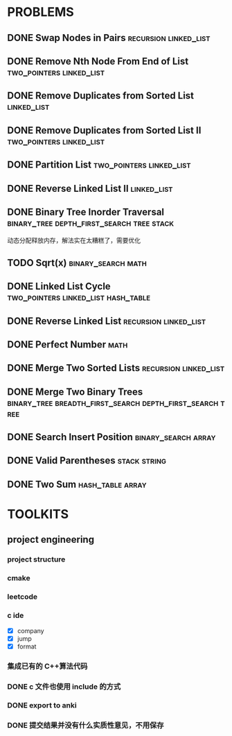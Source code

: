 
* PROBLEMS
:PROPERTIES:
:ID:       7870A778-2059-4BCA-BF7E-9BFB1390E99D
:SNIPPET:  leetcode
:END:

** DONE Swap Nodes in Pairs                          :recursion:linked_list:
CLOSED: [2022-09-07 Wed 08:51] SCHEDULED: <2022-09-07 Wed>
:PROPERTIES:
:SEQNO:    24
:LEVEL:    medium
:ID:       B1F3611F-5F85-497A-8E75-5DF25EF5ABF6
:ANKI_CARD: algT0WrrC
:END:
:LOGBOOK:
- State "DONE"       from "TODO"       [2022-09-19 Mon 08:51]
:END:
** DONE Remove Nth Node From End of List          :two_pointers:linked_list:
CLOSED: [2022-09-08 Thu 08:51] SCHEDULED: <2022-09-08 Thu>
:PROPERTIES:
:SEQNO:    19
:LEVEL:    medium
:ID:       FC5DD16A-E65A-4EDF-91CB-1DD720549012
:ANKI_CARD: algdv1T0F
:END:
:LOGBOOK:
- State "DONE"       from "TODO"       [2022-09-19 Mon 08:51]
:END:
** DONE Remove Duplicates from Sorted List                     :linked_list:
CLOSED: [2022-09-08 Thu 08:51] SCHEDULED: <2022-09-08 Thu>
:PROPERTIES:
:SEQNO:    83
:LEVEL:    easy
:ID:       E78CFF14-0366-4D6F-B28D-24974AAB09F6
:ANKI_CARD: algv6f1n1
:END:
:LOGBOOK:
- State "DONE"       from "TODO"       [2022-09-19 Mon 08:51]
:END:
** DONE Remove Duplicates from Sorted List II     :two_pointers:linked_list:
CLOSED: [2022-09-09 Fri 08:51] SCHEDULED: <2022-09-09 Fri>
:PROPERTIES:
:SEQNO:    82
:LEVEL:    medium
:ID:       07BF8CD6-E4C3-417B-B5B2-7CD6308C8424
:ANKI_CARD: algFRtuzh
:END:
:LOGBOOK:
- State "DONE"       from "TODO"       [2022-09-19 Mon 08:51]
:END:
** DONE Partition List                            :two_pointers:linked_list:
CLOSED: [2022-09-13 Tue 08:51] SCHEDULED: <2022-09-13 Tue>
:PROPERTIES:
:SEQNO:    86
:LEVEL:    medium
:ID:       E6A07B46-9F80-4A54-8E15-3E26FC636AC2
:ANKI_CARD: algzIWjuf
:END:
:LOGBOOK:
- State "DONE"       from "TODO"       [2022-09-19 Mon 08:51]
:END:
** DONE Reverse Linked List II                                 :linked_list:
CLOSED: [2022-09-19 Mon 08:51] SCHEDULED: <2022-09-19 Mon>
:PROPERTIES:
:SEQNO:    92
:LEVEL:    medium
:END:
:LOGBOOK:
- State "DONE"       from "TODO"       [2022-09-19 Mon 08:51]
:END:
** DONE Binary Tree Inorder Traversal :binary_tree:depth_first_search:tree:stack:
CLOSED: [2022-09-18 Sun 23:56] SCHEDULED: <2022-09-18 Sun>
:PROPERTIES:
:SEQNO:    94
:LEVEL:    easy
:END:
:LOGBOOK:
- State "DONE"       from "TODO"       [2022-09-18 Sun 23:56]
:END:

动态分配释放内存，解法实在太糟糕了，需要优化

** TODO Sqrt(x)                                         :binary_search:math:
SCHEDULED: <2022-09-16 Fri>
:PROPERTIES:
:SEQNO:    69
:LEVEL:    easy
:END:

** DONE Linked List Cycle              :two_pointers:linked_list:hash_table:
CLOSED: [2022-09-04 Sun 15:37] SCHEDULED: <2022-09-04 Sun>
:PROPERTIES:
:SEQNO:    141
:LEVEL:    easy
:ID:       244A0EA7-C762-4A32-A105-C4F9115CDF40
:ANKI_CARD: algZQ2Xbj
:END:
:LOGBOOK:
- State "DONE"       from "TODO"       [2022-09-04 Sun 15:37]
:END:
** DONE Reverse Linked List                          :recursion:linked_list:
CLOSED: [2022-09-04 Sun 14:56] SCHEDULED: <2022-09-04 Sun>
:PROPERTIES:
:SEQNO:    206
:LEVEL:    easy
:ID:       91E072DC-9CD9-41FF-B4CC-D6C8C4E83924
:ANKI_CARD: algTfbLju
:END:
:LOGBOOK:
- State "DONE"       from "TODO"       [2022-09-04 Sun 14:56]
:END:
** DONE Perfect Number                                                :math:
CLOSED: [2022-09-04 Sun 13:34] SCHEDULED: <2022-09-04 Sun>
:PROPERTIES:
:SEQNO:    507
:LEVEL:    easy
:ID:       08F8BF59-901D-402A-A3DD-CC30FA9D4BF4
:ANKI_CARD: algv17FS3
:END:
:LOGBOOK:
- State "DONE"       from "TODO"       [2022-09-04 Sun 13:34]
:END:
** DONE Merge Two Sorted Lists                       :recursion:linked_list:
CLOSED: [2022-09-03 Sat 14:41] SCHEDULED: <2022-09-03 Sat>
:PROPERTIES:
:SEQNO:    21
:LEVEL:    easy
:ID:       40FA1C73-F9A3-4F8F-8772-A1B185FB071F
:ANKI_CARD: algVLyqdw
:END:
:LOGBOOK:
- State "DONE"       from "TODO"       [2022-09-03 Sat 14:41]
:END:
** DONE Merge Two Binary Trees :binary_tree:breadth_first_search:depth_first_search:tree:
CLOSED: [2022-09-03 Sat 14:21] SCHEDULED: <2022-09-03 Sat>
:PROPERTIES:
:SEQNO:    617
:LEVEL:    easy
:ID:       9D195B1C-B85E-4BD4-A08F-13CA3029BE29
:ANKI_CARD: alg5uRPO0
:END:
:LOGBOOK:
- State "DONE"       from "TODO"       [2022-09-03 Sat 14:21]
:END:
** DONE Search Insert Position                         :binary_search:array:
CLOSED: [2022-09-03 Sat 11:12] SCHEDULED: <2022-08-28 Sun>
:PROPERTIES:
:SEQNO:    35
:LEVEL:    easy
:ID:       1CDF03AD-5E4E-4636-9BBE-775F49DE839F
:ANKI_CARD: algR1HL6M
:END:
:LOGBOOK:
- State "DONE"       from "TODO"       [2022-09-03 Sat 11:12]
:END:
** DONE Valid Parentheses                                     :stack:string:
CLOSED: [2022-08-26 Fri 12:59] SCHEDULED: <2022-08-26 Fri>
:PROPERTIES:
:SEQNO:    20
:LEVEL:    easy
:ID:       76C61E9C-D767-4AD8-9978-3CF5DEF6C1DC
:ANKI_CARD: algDIxK4t
:END:
:LOGBOOK:
- State "DONE"       from "TODO"       [2022-08-28 Sun 12:59]
:END:

** DONE Two Sum                                           :hash_table:array:
CLOSED: [2022-08-25 Thu 12:55] SCHEDULED: <2022-08-25 Thu>
:PROPERTIES:
:SEQNO:    1
:LEVEL:    easy
:ID:       8CB3E561-4DD1-4E2E-B64F-069EBCBCA1A5
:ANKI_CARD: algrmViwX
:END:
:LOGBOOK:
- State "DONE"       from "TODO"       [2022-08-28 Sun 12:55]
:END:

* TOOLKITS

** project engineering
*** project structure
*** cmake
*** leetcode
*** c ide

- [X] company
- [X] jump
- [X] format

*** 集成已有的 C++算法代码
*** DONE c 文件也使用 include 的方式
CLOSED: [2022-09-03 Sat 12:34]
:LOGBOOK:
- State "DONE"       from "TODO"       [2022-09-03 Sat 12:34]
:END:
*** DONE export to anki
CLOSED: [2022-09-03 Sat 16:01]
:LOGBOOK:
- State "DONE"       from              [2022-09-03 Sat 16:01]
:END:
*** DONE 提交结果并没有什么实质性意见，不用保存
CLOSED: [2022-09-03 Sat 16:13]
:LOGBOOK:
- State "DONE"       from              [2022-09-03 Sat 16:13]
:END:
